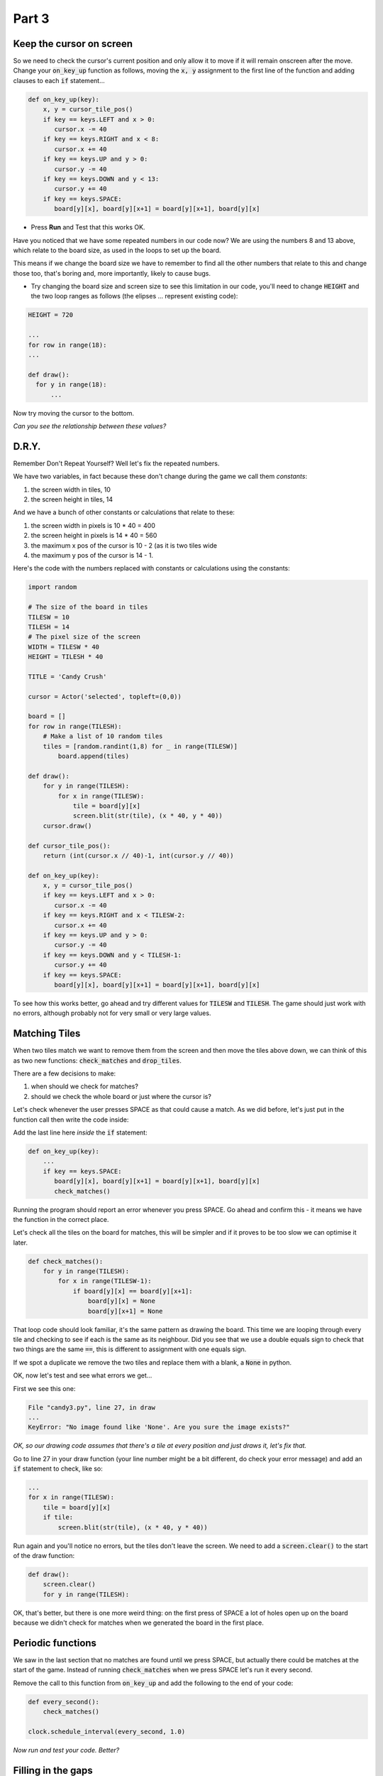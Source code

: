 .. _part3:

Part 3
======

Keep the cursor on screen
-------------------------

So we need to check the cursor's current position and only allow it to move if it will remain onscreen after the move. Change your :code:`on_key_up` function as follows, moving the :code:`x, y` assignment to the first line of the function and adding clauses to each :code:`if` statement...

.. code:: python

   def on_key_up(key):
       x, y = cursor_tile_pos()
       if key == keys.LEFT and x > 0:
          cursor.x -= 40
       if key == keys.RIGHT and x < 8:
          cursor.x += 40
       if key == keys.UP and y > 0:
          cursor.y -= 40
       if key == keys.DOWN and y < 13:
          cursor.y += 40
       if key == keys.SPACE:
          board[y][x], board[y][x+1] = board[y][x+1], board[y][x]          

* Press **Run** and Test that this works OK.

Have you noticed that we have some repeated numbers in our code now? We are using the numbers 8 and 13 above, which relate to the board size, as used in the loops to set up the board.

This means if we change the board size we have to remember to find all the other numbers that relate to this and change those too, that's boring and, more importantly, likely to cause bugs. 

* Try changing the board size and screen size to see this limitation in our code, you'll need to change :code:`HEIGHT` and the two loop ranges as follows (the elipses ... represent existing code):

.. code:: python

   HEIGHT = 720

   ...
   for row in range(18):
   ...

   def draw():
     for y in range(18):
         ...

Now try moving the cursor to the bottom.

*Can you see the relationship between these values?*


D.R.Y.
------

Remember Don't Repeat Yourself? Well let's fix the repeated numbers.

We have two variables, in fact because these don't change during the game we call them *constants*:

1. the screen width in tiles, 10
2. the screen height in tiles, 14

And we have a bunch of other constants or calculations that relate to these:

1. the screen width in pixels is 10 * 40 = 400
2. the screen height in pixels is 14 * 40 = 560
3. the maximum x pos of the cursor is 10 - 2 (as it is two tiles wide
4. the maximum y pos of the cursor is 14 - 1.

Here's the code with the numbers replaced with constants or calculations using the constants:

.. code:: python

   import random

   # The size of the board in tiles
   TILESW = 10
   TILESH = 14
   # The pixel size of the screen
   WIDTH = TILESW * 40
   HEIGHT = TILESH * 40

   TITLE = 'Candy Crush'

   cursor = Actor('selected', topleft=(0,0))

   board = []
   for row in range(TILESH):
       # Make a list of 10 random tiles
       tiles = [random.randint(1,8) for _ in range(TILESW)]
           board.append(tiles)

   def draw():
       for y in range(TILESH):
           for x in range(TILESW):
               tile = board[y][x]
               screen.blit(str(tile), (x * 40, y * 40))
       cursor.draw()

   def cursor_tile_pos():
       return (int(cursor.x // 40)-1, int(cursor.y // 40))

   def on_key_up(key):
       x, y = cursor_tile_pos()
       if key == keys.LEFT and x > 0:
          cursor.x -= 40
       if key == keys.RIGHT and x < TILESW-2:
          cursor.x += 40
       if key == keys.UP and y > 0:
          cursor.y -= 40
       if key == keys.DOWN and y < TILESH-1:
          cursor.y += 40
       if key == keys.SPACE:
          board[y][x], board[y][x+1] = board[y][x+1], board[y][x]

To see how this works better, go ahead and try different values for :code:`TILESW` and :code:`TILESH`. The game should just work with no errors, although probably not for very small or very large values. 


Matching Tiles
--------------

When two tiles match we want to remove them from the screen and then move the tiles above down, we can think of this as two new functions: :code:`check_matches` and :code:`drop_tiles`.

There are a few decisions to make:

1. when should we check for matches? 
2. should we check the whole board or just where the cursor is?

Let's check whenever the user presses SPACE as that could cause a match. As we did before, let's just put in the function call then write the code inside:

Add the last line here *inside* the :code:`if` statement:

.. code:: python

   def on_key_up(key):
       ...
       if key == keys.SPACE:
          board[y][x], board[y][x+1] = board[y][x+1], board[y][x]
          check_matches()
          
Running the program should report an error whenever you press SPACE. Go ahead and confirm this - it means we have the function in the correct place. 

Let's check all the tiles on the board for matches, this will be simpler and if it proves to be too slow we can optimise it later.

.. code:: python

   def check_matches():
       for y in range(TILESH): 
           for x in range(TILESW-1):
               if board[y][x] == board[y][x+1]:
                   board[y][x] = None
                   board[y][x+1] = None

That loop code should look familiar, it's the same pattern as drawing the board. This time we are looping through every tile and checking to see if each is the same as its neighbour. Did you see that we use a double equals sign to check that two things are the same :code:`==`, this is different to assignment with one equals sign.

If we spot a duplicate we remove the two tiles and replace them with a blank, a :code:`None` in python.

OK, now let's test and see what errors we get...

First we see this one:

.. code:: python

   File "candy3.py", line 27, in draw
   ...
   KeyError: "No image found like 'None'. Are you sure the image exists?"

*OK, so our drawing code assumes that there's a tile at every position and just draws it, let's fix that.*

Go to line 27 in your draw function (your line number might be a bit different, do check your error message) and add an :code:`if` statement to check, like so:

.. code:: python

   ...
   for x in range(TILESW):
       tile = board[y][x]
       if tile:
           screen.blit(str(tile), (x * 40, y * 40))

Run again and you'll notice no errors, but the tiles don't leave the screen. We need to add a :code:`screen.clear()` to the start of the draw function:

.. code:: python

   def draw():
       screen.clear()
       for y in range(TILESH):

OK, that's better, but there is one more weird thing: on the first press of SPACE a lot of holes open up on the board because we didn't check for matches when we generated the board in the first place.

Periodic functions
------------------

We saw in the last section that no matches are found until we press SPACE, but actually there could be matches at the start of the game. Instead of running :code:`check_matches` when we press SPACE let's run it every second.

Remove the call to this function from :code:`on_key_up` and add the following to the end of your code:

.. code:: python

   def every_second():
       check_matches()

   clock.schedule_interval(every_second, 1.0)

*Now run and test your code. Better?*


Filling in the gaps
-------------------

So now we have gaps we need to drop tiles into them. This function looks a bit similar to the function you just wrote: :code:`check_matches`.

.. code:: python
          
   def check_gaps():
       # Work from the bottom up
       for y in range(TILESH-1,-1,-1):
           for x in range(TILESW):
               if board[y][x] is None:
                   drop_tiles(x,y)

And that function needs this one to actually drop the tiles:

.. code:: python

   def drop_tiles(x,y):
       # Loop backwards through the rows from x,y to the top
       for row in range(y,0,-1):
           # Copy the tile above down
           board[row][x] = board[row-1][x]
       # Finally blank the tile at the top
       board[0][x] = None          

When do we run this code? Let's add it to our :code:`every_second` function:

.. code:: python

   def every_second():
       check_matches()
       check_gaps()

*That's it, we should have a working Candy Crush Clone!* 
       
What's next?
------------

Have a think about what you'd like to do next in the game. Talk to a mentor about your suggestions and we can add them to Part 4.
